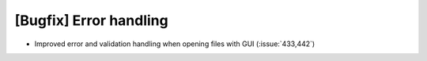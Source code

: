 [Bugfix] Error handling
=======================

* Improved error and validation handling when opening files with GUI (:issue:`433,442`)
